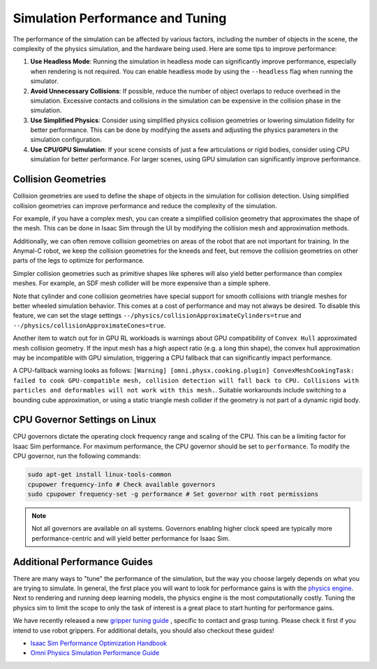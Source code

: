 Simulation Performance  and Tuning
====================================

The performance of the simulation can be affected by various factors, including the number of objects in the scene,
the complexity of the physics simulation, and the hardware being used. Here are some tips to improve performance:

1. **Use Headless Mode**: Running the simulation in headless mode can significantly improve performance, especially
   when rendering is not required. You can enable headless mode by using the ``--headless`` flag when running the
   simulator.
2. **Avoid Unnecessary Collisions**: If possible, reduce the number of object overlaps to reduce overhead in the simulation.
   Excessive contacts and collisions in the simulation can be expensive in the collision phase in the simulation.
3. **Use Simplified Physics**: Consider using simplified physics collision geometries or lowering simulation fidelity
   for better performance. This can be done by modifying the assets and adjusting the physics parameters in the simulation configuration.
4. **Use CPU/GPU Simulation**: If your scene consists of just a few articulations or rigid bodies, consider using CPU simulation
   for better performance. For larger scenes, using GPU simulation can significantly improve performance.

Collision Geometries
--------------------

Collision geometries are used to define the shape of objects in the simulation for collision detection. Using
simplified collision geometries can improve performance and reduce the complexity of the simulation.

For example, if you have a complex mesh, you can create a simplified collision geometry that approximates the shape
of the mesh. This can be done in Isaac Sim through the UI by modifying the collision mesh and approximation methods.

Additionally, we can often remove collision geometries on areas of the robot that are not important for training.
In the Anymal-C robot, we keep the collision geometries for the kneeds and feet, but remove the collision geometries
on other parts of the legs to optimize for performance.

Simpler collision geometries such as primitive shapes like spheres will also yield better performance than complex meshes.
For example, an SDF mesh collider will be more expensive than a simple sphere.

Note that cylinder and cone collision geometries have special support for smooth collisions with triangle meshes for
better wheeled simulation behavior. This comes at a cost of performance and may not always be desired. To disable this feature,
we can set the stage settings ``--/physics/collisionApproximateCylinders=true`` and ``--/physics/collisionApproximateCones=true``.

Another item to watch out for in GPU RL workloads is warnings about GPU compatibility of ``Convex Hull`` approximated mesh collision geometry.
If the input mesh has a high aspect ratio (e.g. a long thin shape), the convex hull approximation may be incompatible with GPU simulation,
triggering a CPU fallback that can significantly impact performance.

A CPU-fallback warning looks as follows: ``[Warning] [omni.physx.cooking.plugin] ConvexMeshCookingTask: failed to cook GPU-compatible mesh,
collision detection will fall back to CPU. Collisions with particles and deformables will not work with this mesh.``.
Suitable workarounds include switching to a bounding cube approximation, or using a static triangle mesh collider
if the geometry is not part of a dynamic rigid body.

CPU Governor Settings on Linux
------------------------------

CPU governors dictate the operating clock frequency range and scaling of the CPU. This can be a limiting factor for Isaac Sim performance. For maximum performance, the CPU governor should be set to ``performance``. To modify the CPU governor, run the following commands:

.. code-block:: bash

    sudo apt-get install linux-tools-common
    cpupower frequency-info # Check available governors
    sudo cpupower frequency-set -g performance # Set governor with root permissions

.. note::

    Not all governors are available on all systems. Governors enabling higher clock speed are typically more performance-centric and will yield better performance for Isaac Sim.

Additional Performance Guides
-----------------------------

There are many ways to "tune" the performance of the simulation, but the way you choose largely depends on what you are trying to simulate. In general, the first place
you will want to look for performance gains is with the `physics engine <https://docs.omniverse.nvidia.com/kit/docs/omni_physics/107.3/dev_guide/guides.html>`_. Next to rendering
and running deep learning models, the physics engine is the most computationally costly. Tuning the physics sim to limit the scope to only the task of interest is a great place to
start hunting for performance gains.

We have recently released a new `gripper tuning guide <https://docs.omniverse.nvidia.com/kit/docs/omni_physics/107.3/dev_guide/guides/gripper_tuning_example.html>`_ , specific to contact and grasp tuning. Please check it first if you intend to use robot grippers. For additional details, you should also checkout these guides!

* `Isaac Sim Performance Optimization Handbook <https://docs.isaacsim.omniverse.nvidia.com/latest/reference_material/sim_performance_optimization_handbook.html>`_
* `Omni Physics Simulation Performance Guide <https://docs.omniverse.nvidia.com/kit/docs/omni_physics/latest/dev_guide/guides/physics-performance.html>`_
